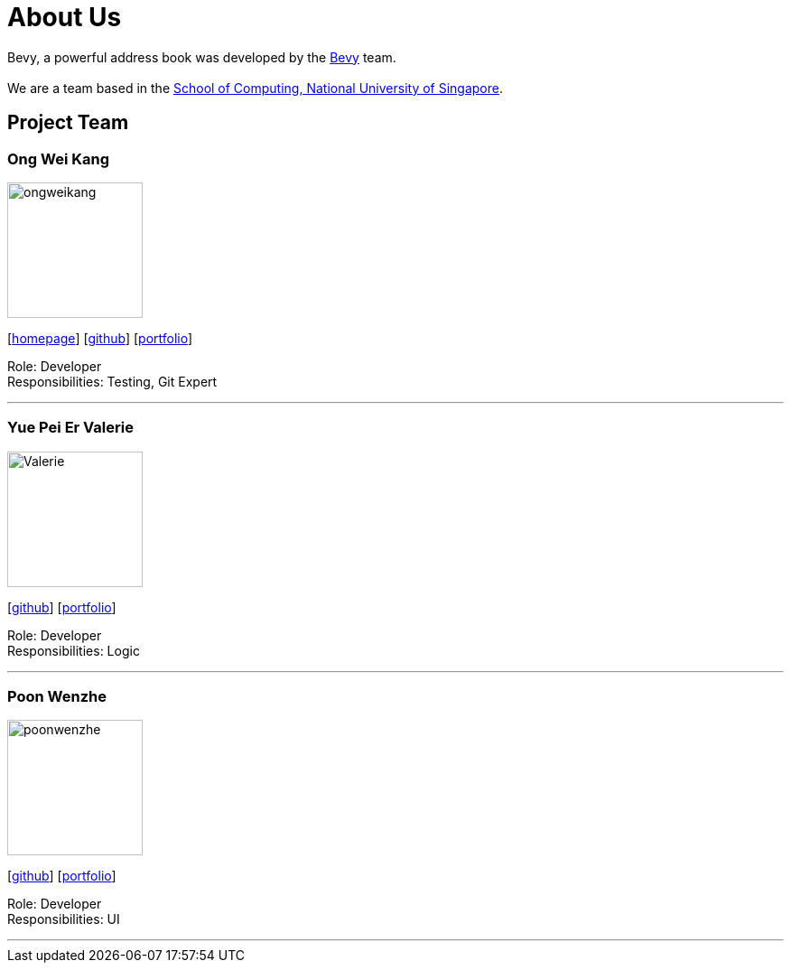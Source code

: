 = About Us
:relfileprefix: team/
ifdef::env-github,env-browser[:outfilesuffix: .adoc]
:imagesDir: images
:stylesDir: stylesheets


Bevy, a powerful address book was developed by the https://github.com/orgs/CS2103AUG2017-T16-B3/teams/developers/members[Bevy] team. +
{empty} +
We are a team based in the http://www.comp.nus.edu.sg[School of Computing, National University of Singapore].

== Project Team

=== Ong Wei Kang
image::ongweikang.jpg[width="150", align="left"]
{empty}[http://johnweikangong.github.io[homepage]] [https://github.com/johnweikangong[github]] [<<#, portfolio>>]

Role: Developer +
Responsibilities: Testing, Git Expert

'''

=== Yue Pei Er Valerie
image::Valerie.png[width="150", align="left"]
{empty}[http://github.com/Valerieyue[github]] [<<johndoe#, portfolio>>]

Role: Developer +
Responsibilities: Logic

'''

=== Poon Wenzhe
image::poonwenzhe.jpg[width="150", align="left"]
{empty}[http://github.com/pwenzhe[github]] [<<#, portfolio>>]

Role: Developer +
Responsibilities: UI

'''
